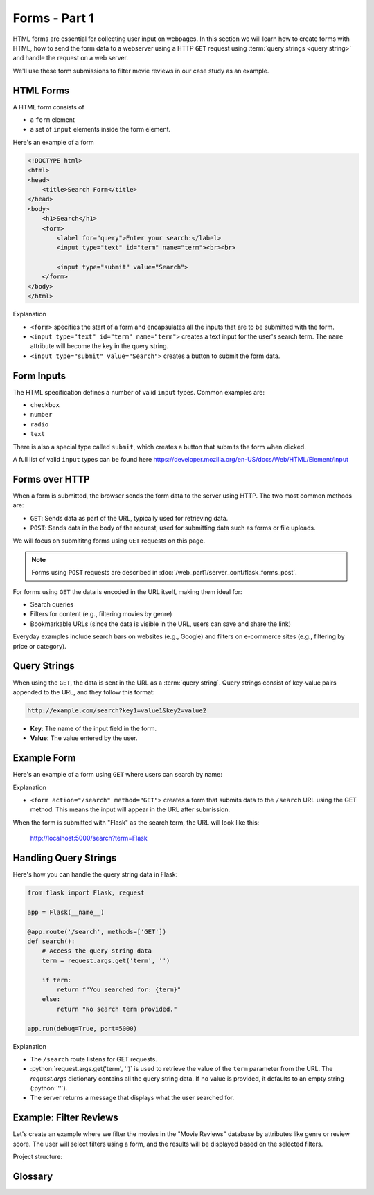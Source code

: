 .. role:: python(code)
   :language: python

Forms - Part 1
=====================

HTML forms are essential for collecting user input on webpages. In this section we will 
learn how to create forms with HTML, how to send the form data to a webserver using 
a HTTP ``GET`` request using :term:`query strings <query string>` and handle the 
request on a web server.

We'll use these form submissions to filter movie reviews in our case study as an 
example.

HTML Forms
--------------------------

A HTML form consists of

*   a ``form`` element
*   a set of ``input`` elements inside the form element.

Here's an example of a form

.. code-block:: html

    <!DOCTYPE html>
    <html>
    <head>
        <title>Search Form</title>
    </head>
    <body>
        <h1>Search</h1>
        <form>
            <label for="query">Enter your search:</label>
            <input type="text" id="term" name="term"><br><br>
            
            <input type="submit" value="Search">
        </form>
    </body>
    </html>

Explanation

*   ``<form>`` specifies the start of a form and encapsulates all the inputs that are 
    to be submitted with the form.
*   ``<input type="text" id="term" name="term">`` creates a text input for the user's 
    search term. The ``name`` attribute will become the key in the query string.
*   ``<input type="submit" value="Search">`` creates a button to submit the form data.

Form Inputs
--------------------------

The HTML specification defines a number of valid ``input`` types. Common examples are:

*   ``checkbox``
*   ``number``
*   ``radio``
*   ``text``

There is also a special type called ``submit``, which creates a button that submits 
the form when clicked.

A full list of valid ``input`` types can be found here 
`<https://developer.mozilla.org/en-US/docs/Web/HTML/Element/input>`_

Forms over HTTP
--------------------------

When a form is submitted, the browser sends the form data to the server using 
HTTP. The two most common methods are:

*   ``GET``: Sends data as part of the URL, typically used for 
    retrieving data.
*   ``POST``: Sends data in the body of the request, used for 
    submitting data such as forms or file uploads.

We will focus on submititng forms using ``GET`` requests on this page.

.. note::
    Forms using ``POST`` requests are described in
    :doc:`/web_part1/server_cont/flask_forms_post`.

For forms using ``GET`` the data is encoded in the URL itself, making them ideal for:

*   Search queries
*   Filters for content (e.g., filtering movies by genre)
*   Bookmarkable URLs (since the data is visible in the URL, users can save and share 
    the link)

Everyday examples include search bars on websites (e.g., Google) and filters on 
e-commerce sites (e.g., filtering by price or category).

Query Strings
--------------------------

When using the ``GET``, the data is sent in the URL as a :term:`query string`. Query 
strings consist of key-value pairs appended to the URL, and they follow this format:

.. code-block::

    http://example.com/search?key1=value1&key2=value2


*   **Key**: The name of the input field in the form.
*   **Value**: The value entered by the user.

Example Form
--------------------------

Here's an example of a form using ``GET`` where users can search by name:

.. code-block:: html
    :linenos:
    :emphasize-lines: 8

    <!DOCTYPE html>
    <html>
    <head>
        <title>Search Form</title>
    </head>
    <body>
        <h1>Search</h1>
        <form action="/search" method="GET">
            <label for="term">Enter your search:</label>
            <input type="text" id="term" name="term"><br><br>
            
            <input type="submit" value="Search">
        </form>
    </body>
    </html>


Explanation

*   ``<form action="/search" method="GET">`` creates a form that submits data to the 
    ``/search`` URL using the GET method. This means the input will appear in the URL 
    after submission.

When the form is submitted with "Flask" as the search term, the URL will look like this:

    http://localhost:5000/search?term=Flask


Handling Query Strings
--------------------------

Here's how you can handle the query string data in Flask:

.. code-block::

    from flask import Flask, request

    app = Flask(__name__)

    @app.route('/search', methods=['GET'])
    def search():
        # Access the query string data
        term = request.args.get('term', '')
        
        if term:
            return f"You searched for: {term}"
        else:
            return "No search term provided."

    app.run(debug=True, port=5000)

Explanation

*   The ``/search`` route listens for GET requests.
*   :python:`request.args.get('term', '')` is used to retrieve the value of the 
    ``term`` parameter from the URL. The `request.args` dictionary contains all the 
    query string data. If no value is provided, it defaults to an empty string 
    (:python:`''`).
*   The server returns a message that displays what the user searched for.

Example: Filter Reviews
--------------------------

Let's create an example where we filter the movies in the "Movie Reviews" database by 
attributes like genre or review score. The user will select filters using a form, and 
the results will be displayed based on the selected filters.

Project structure:

.. code-block:: text
    :caption: Directory structure

    movie-reviews
    │
    ├── app.py
    ├── movies.db
    └── templates/
        ├── search.html
        └── filter.html

.. tab-set::

    .. tab-item:: Server

        .. code-block:: python
            :caption: app.py
            :linenos:

            from flask import Flask, request, render_template
            from sqlalchemy import create_engine, text

            app = Flask(__name__)
            
            # Connect to the database
            engine = create_engine('sqlite:///movies.db')

            @app.route('/search')
            def filter_movies():
                return render_template('search.html')

            @app.route('/filter', methods=['GET'])
            def filter_movies():
                # Get filter parameters from the query string
                genre = request.args.get('genre', '')
                score = request.args.get('score', '')

                conditions = []
                if genre:
                    conditions.append("genre={}".format(genre))
                if score:
                    conditions.append("score>={}".format(score))

                condition_str = " and ".join(conditions)

                # Get the movie review that match the conditions
                query = text("SELECT * FROM reviews WHERE {}".format(condition_str))
                result = connection.execute(query).fetchall()

                return render_template('movie_list.html', movies=filtered_movies)

            app.run(debug=True, port=5000)


        Explanation
        
        *   ``<form action="/filter" method="GET">`` creates a form that submits the 
            selected filters to the ``/filter`` URL using the GET method.
        *   ``<select id="genre" name="genre">`` creates a dropdown list of genres. 
            The ``name="genre"`` attribute ensures that the selected genre is sent as 
            a query string parameter.
        *   ``<input type="number" id="score" name="score">`` allows users to specify 
            a minimum review score. The `name="score"` attribute ensures this value is 
            sent as a query string parameter.
        *   ``<input type="submit" value="Filter Movies">`` sends the selected filter 
            options to the server when clicked.

        When the form is submitted with "Action" as the genre and "8" as the minimum 
        score, the URL will look like this:

            http://localhost:5000/filter?genre=Action&score=8


    .. tab-item:: Search page

        .. code-block:: html
            :caption: search.html
            :linenos:

            <!DOCTYPE html>
            <html>
                <head>
                    <title>Search Reviews</title>
                </head>
                <body>
                    <h1>Filter Movies</h1>
                    <form action="/filter" method="GET">
                        <label for="genre">Genre:</label>
                        <select id="genre" name="genre">
                            <option value="">Any</option>
                            <option value="Action">Action</option>
                            <option value="Comedy">Comedy</option>
                            <option value="Drama">Drama</option>
                            <option value="Animation">Animation</option>
                        </select><br><br>

                        <label for="score">Minimum Review Score:</label>
                        <input type="number" id="score" name="score" min="1" max="10"><br><br>

                        <input type="submit" value="Filter Movies">
                    </form>
                </body>
            </html>

        Explanation

        *   The ``/filter`` route listens for GET requests with query string parameters 
            for filtering movies.
        *   :python:`request.args.get('genre', '')` and 
            :python:`request.args.get('score', '')` retrieve the values of the 
            ``genre`` and ``score`` parameters from the URL. If no value is provided, 
            they default to an empty string (``''``).
        *   The `reviews`` table is queried to retrieve reviews that match the 
            conditions.
        *   The filtered list of movies is passed to the ``movie_list.html`` template, 
            which displays the movies.


    .. tab-item:: Filter results page

        .. code-block:: html
            :caption: filter.html
            :linenos:

            <!DOCTYPE html>
            <html>
                <head>
                    <title>Movie List</title>
                </head>
                <body>
                    <h1>Filtered Movies</h1>
                    <ul>
                        {% for movie in movies %}
                            <li>{{ movie[1] }} ({{ movie[2] }}) - Score: {{ movie[5] }}</li>
                        {% endfor %}
                    </ul>
                </body>
            </html>

        Explanation

        *   This template loops through the filtered movies and displays each movie's 
            title, genre, and review score in a list.

Glossary
--------------

.. glossary::

    Query String
        A query string is the part of a URL that contains additional information or 
        parameters that a web server can use to process a request, often appearing 
        after a "?" in the URL (e.g., ``?search=books``).